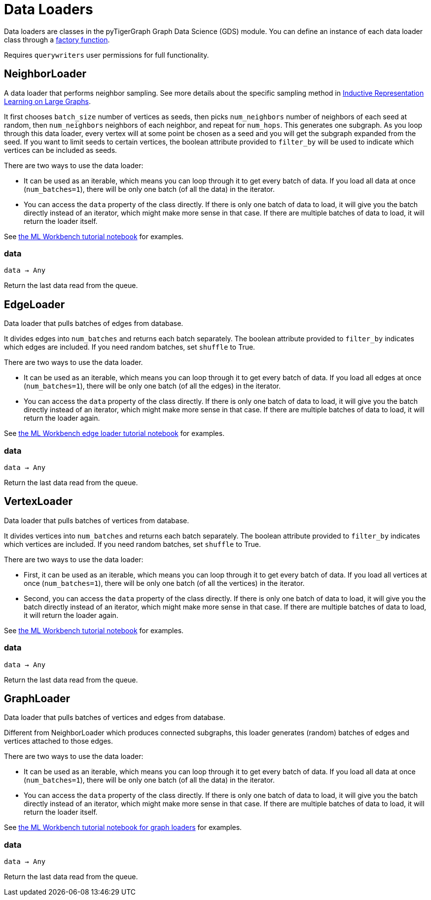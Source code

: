 = Data Loaders

:description: Data loader classes in the pyTigerGraph GDS module. 

Data loaders are classes in the pyTigerGraph Graph Data Science (GDS) module. 
You can define an instance of each data loader class through a link:https://docs.tigergraph.com/pytigergraph/current/gds/factory-functions[factory function].

Requires `querywriters` user permissions for full functionality. 

== NeighborLoader

A data loader that performs neighbor sampling.
See more details about the specific sampling method in 
link:https://arxiv.org/abs/1706.02216[Inductive Representation Learning on Large Graphs].

It first chooses `batch_size` number of vertices as seeds,
then picks `num_neighbors` number of neighbors of each seed at random,
then `num_neighbors` neighbors of each neighbor, and repeat for `num_hops`.
This generates one subgraph. As you loop through this data loader, every
vertex will at some point be chosen as a seed and you will get the subgraph
expanded from the seed. If you want to limit seeds to certain vertices, the boolean
attribute provided to `filter_by` will be used to indicate which vertices can be
included as seeds.


There are two ways to use the data loader:

* It can be used as an iterable, which means you can loop through
    it to get every batch of data. If you load all data at once (`num_batches=1`),
    there will be only one batch (of all the data) in the iterator.
* You can access the `data` property of the class directly. If there is
    only one batch of data to load, it will give you the batch directly instead
    of an iterator, which might make more sense in that case. If there are
    multiple batches of data to load, it will return the loader itself.

See https://github.com/TigerGraph-DevLabs/mlworkbench-docs/blob/1.0/tutorials/basics/3_neighborloader.ipynb[the ML Workbench tutorial notebook]
    for examples.

=== data
`data -> Any`

Return the last data read from the queue.


== EdgeLoader

Data loader that pulls batches of edges from database.

It divides edges into `num_batches` and returns each batch separately.
    The boolean attribute provided to `filter_by` indicates which edges are included.
    If you need random batches, set `shuffle` to True.

There are two ways to use the data loader.

* It can be used as an iterable, which means you can loop through
      it to get every batch of data. If you load all edges at once (`num_batches=1`),
      there will be only one batch (of all the edges) in the iterator.
* You can access the `data` property of the class directly. If there is
      only one batch of data to load, it will give you the batch directly instead
      of an iterator, which might make more sense in that case. If there are
      multiple batches of data to load, it will return the loader again.

See https://github.com/TigerGraph-DevLabs/mlworkbench-docs/blob/1.0/tutorials/basics/3_edgeloader.ipynb[the ML Workbench edge loader tutorial notebook]
    for examples.

=== data
`data -> Any`

Return the last data read from the queue.


== VertexLoader

Data loader that pulls batches of vertices from database.

It divides vertices into `num_batches` and returns each batch separately.
    The boolean attribute provided to `filter_by` indicates which vertices are included.
    If you need random batches, set `shuffle` to True.

There are two ways to use the data loader:

* First, it can be used as an iterable, which means you can loop through
      it to get every batch of data. If you load all vertices at once (`num_batches=1`),
      there will be only one batch (of all the vertices) in the iterator.
* Second, you can access the `data` property of the class directly. If there is
      only one batch of data to load, it will give you the batch directly instead
      of an iterator, which might make more sense in that case. If there are
      multiple batches of data to load, it will return the loader again.

See https://github.com/TigerGraph-DevLabs/mlworkbench-docs/blob/1.0/tutorials/basics/3_vertexloader.ipynb[the ML Workbench tutorial notebook]
    for examples.

=== data
`data -> Any`

Return the last data read from the queue.


== GraphLoader

Data loader that pulls batches of vertices and edges from database.

Different from NeighborLoader which produces connected subgraphs, this loader
    generates (random) batches of edges and vertices attached to those edges.

There are two ways to use the data loader:

* It can be used as an iterable, which means you can loop through
      it to get every batch of data. If you load all data at once (`num_batches=1`),
      there will be only one batch (of all the data) in the iterator.
* You can access the `data` property of the class directly. If there is
      only one batch of data to load, it will give you the batch directly instead
      of an iterator, which might make more sense in that case. If there are
      multiple batches of data to load, it will return the loader itself.

See https://github.com/TigerGraph-DevLabs/mlworkbench-docs/blob/1.0/tutorials/basics/3_graphloader.ipynb[the ML Workbench tutorial notebook for graph loaders]
     for examples.

=== data
`data -> Any`

Return the last data read from the queue.


